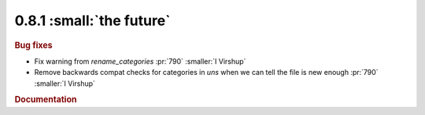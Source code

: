 0.8.1 :small:`the future`
~~~~~~~~~~~~~~~~~~~~~~~~~

.. rubric:: Bug fixes

* Fix warning from `rename_categories` :pr:`790` :smaller:`I Virshup`
* Remove backwards compat checks for categories in `uns` when we can tell the file is new enough :pr:`790` :smaller:`I Virshup`

.. rubric:: Documentation

